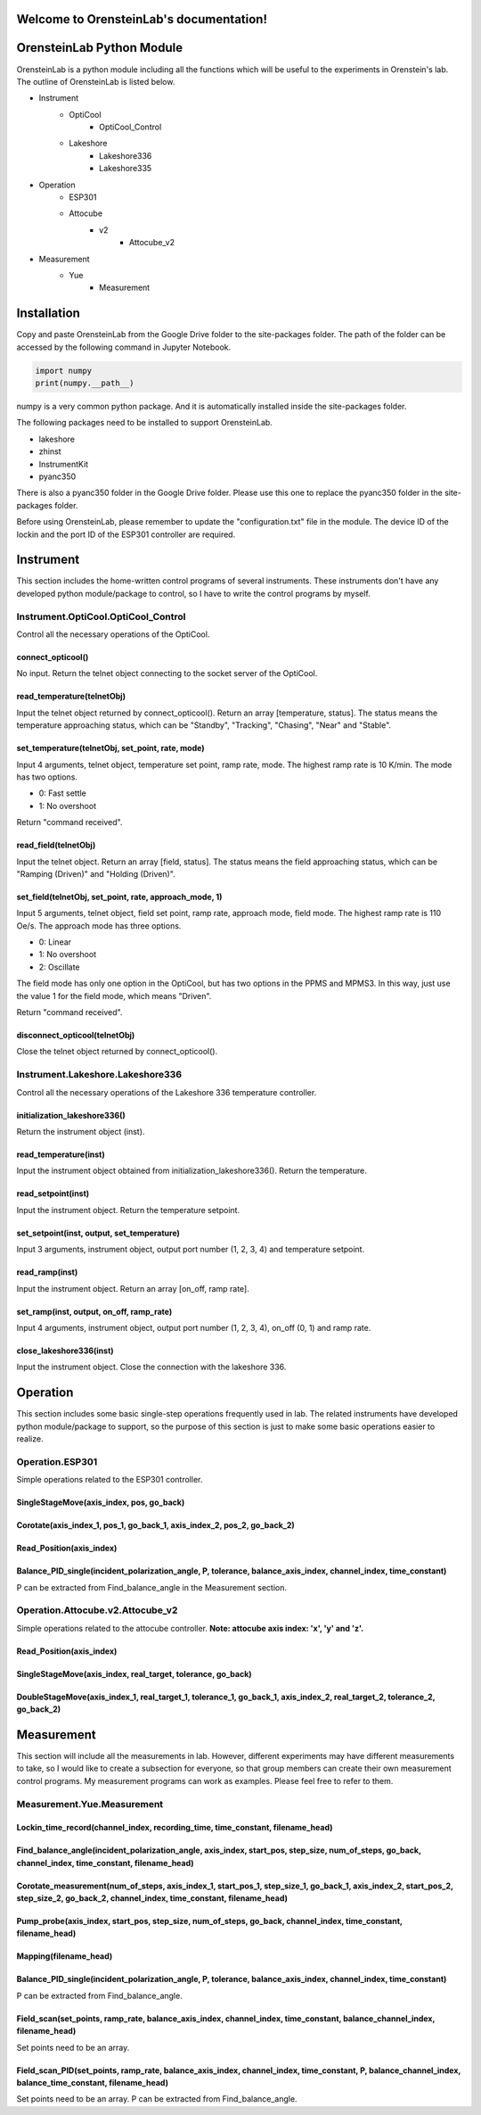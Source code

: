 .. OrensteinLab documentation master file, created by
   sphinx-quickstart on Mon Jun 21 11:57:17 2021.
   You can adapt this file completely to your liking, but it should at least
   contain the root `toctree` directive.

Welcome to OrensteinLab's documentation!
========================================

OrensteinLab Python Module
===========================
OrensteinLab is a python module including all the functions which will be useful to the experiments in Orenstein's lab. The outline of OrensteinLab is listed below.

- Instrument
    - OptiCool
        - OptiCool_Control
    - Lakeshore
        - Lakeshore336
        - Lakeshore335
- Operation
    - ESP301
    - Attocube
        - v2
            - Attocube_v2
- Measurement
    - Yue
        - Measurement


Installation
==============
Copy and paste OrensteinLab from the Google Drive folder to the site-packages folder. The path of the folder can be accessed by the following command in Jupyter Notebook.

.. code-block:: python
   
   import numpy
   print(numpy.__path__)

numpy is a very common python package. And it is automatically installed inside the site-packages folder.

The following packages need to be installed to support OrensteinLab.

- lakeshore
- zhinst
- InstrumentKit
- pyanc350

There is also a pyanc350 folder in the Google Drive folder. Please use this one to replace the pyanc350 folder in the site-packages folder.

Before using OrensteinLab, please remember to update the "configuration.txt" file in the module. The device ID of the lockin and the port ID of the ESP301 controller are required.

Instrument
===============
This section includes the home-written control programs of several instruments. These instruments don't have any developed python module/package to control, so I have to write the control programs by myself.

=====================================
Instrument.OptiCool.OptiCool_Control
=====================================
Control all the necessary operations of the OptiCool.

connect_opticool()
-------------------
No input. Return the telnet object connecting to the socket server of the OptiCool.

read_temperature(telnetObj)
---------------------------
Input the telnet object returned by connect_opticool(). Return an array [temperature, status]. The status means the temperature approaching status, which can be "Standby", "Tracking", "Chasing", "Near" and "Stable".

set_temperature(telnetObj, set_point, rate, mode)
--------------------------------------------------
Input 4 arguments, telnet object, temperature set point, ramp rate, mode. The highest ramp rate is 10 K/min. The mode has two options.

- 0: Fast settle
- 1: No overshoot

Return "command received".

read_field(telnetObj)
-----------------------
Input the telnet object. Return an array [field, status]. The status means the field approaching status, which can be "Ramping (Driven)" and "Holding (Driven)".

set_field(telnetObj, set_point, rate, approach_mode, 1)
--------------------------------------------------------
Input 5 arguments, telnet object, field set point, ramp rate, approach mode, field mode. The highest ramp rate is 110 Oe/s. The approach mode has three options.

- 0: Linear
- 1: No overshoot
- 2: Oscillate

The field mode has only one option in the OptiCool, but has two options in the PPMS and MPMS3. In this way, just use the value 1 for the field mode, which means "Driven".

Return "command received".

disconnect_opticool(telnetObj)
-------------------------------
Close the telnet object returned by connect_opticool().

==================================
Instrument.Lakeshore.Lakeshore336
==================================
Control all the necessary operations of the Lakeshore 336 temperature controller.

initialization_lakeshore336()
--------------------------------
Return the instrument object (inst).

read_temperature(inst)
------------------------
Input the instrument object obtained from initialization_lakeshore336(). Return the temperature.

read_setpoint(inst)
------------------------
Input the instrument object. Return the temperature setpoint.

set_setpoint(inst, output, set_temperature)
--------------------------------------------
Input 3 arguments, instrument object, output port number (1, 2, 3, 4) and temperature setpoint. 

read_ramp(inst)
------------------------
Input the instrument object. Return an array [on_off, ramp rate].

set_ramp(inst, output, on_off, ramp_rate)
------------------------------------------
Input 4 arguments, instrument object, output port number (1, 2, 3, 4), on_off (0, 1) and ramp rate. 

close_lakeshore336(inst)
------------------------------------------
Input the instrument object. Close the connection with the lakeshore 336. 



Operation
=============
This section includes some basic single-step operations frequently used in lab. The related instruments have developed python module/package to support, so the purpose of this section is just to make some basic operations easier to realize.

====================
Operation.ESP301
====================
Simple operations related to the ESP301 controller.

SingleStageMove(axis_index, pos, go_back)
---------------------------------------------

Corotate(axis_index_1, pos_1, go_back_1, axis_index_2, pos_2, go_back_2)
--------------------------------------------------------------------------

Read_Position(axis_index)
--------------------------

Balance_PID_single(incident_polarization_angle, P, tolerance, balance_axis_index, channel_index, time_constant)
-------------------------------------------------------------------------------------------------------------------

P can be extracted from Find_balance_angle in the Measurement section.

==================================
Operation.Attocube.v2.Attocube_v2
==================================
Simple operations related to the attocube controller. **Note: attocube axis index: 'x', 'y' and 'z'.**

Read_Position(axis_index)
----------------------------

SingleStageMove(axis_index, real_target, tolerance, go_back)
----------------------------------------------------------------

DoubleStageMove(axis_index_1, real_target_1, tolerance_1, go_back_1, axis_index_2, real_target_2, tolerance_2, go_back_2)
---------------------------------------------------------------------------------------------------------------------------------------


Measurement
=============
This section will include all the measurements in lab. However, different experiments may have different measurements to take, so I would like to create a subsection for everyone, so that group members can create their own measurement control programs. My measurement programs can work as examples. Please feel free to refer to them.

=============================
Measurement.Yue.Measurement
=============================

Lockin_time_record(channel_index, recording_time, time_constant, filename_head)
---------------------------------------------------------------------------------

Find_balance_angle(incident_polarization_angle, axis_index, start_pos, step_size, num_of_steps, go_back, channel_index, time_constant, filename_head)
------------------------------------------------------------------------------------------------------------------------------------------------------

Corotate_measurement(num_of_steps, axis_index_1, start_pos_1, step_size_1, go_back_1, axis_index_2, start_pos_2, step_size_2, go_back_2, channel_index, time_constant, filename_head)
----------------------------------------------------------------------------------------------------------------------------------------------------------------------------------------------

Pump_probe(axis_index, start_pos, step_size, num_of_steps, go_back, channel_index, time_constant, filename_head)
------------------------------------------------------------------------------------------------------------------------------

Mapping(filename_head)
-------------------------

Balance_PID_single(incident_polarization_angle, P, tolerance, balance_axis_index, channel_index, time_constant)
-------------------------------------------------------------------------------------------------------------------
P can be extracted from Find_balance_angle.

Field_scan(set_points, ramp_rate, balance_axis_index, channel_index, time_constant, balance_channel_index, filename_head)
--------------------------------------------------------------------------------------------------------------------------------------
Set points need to be an array.

Field_scan_PID(set_points, ramp_rate, balance_axis_index, channel_index, time_constant, P, balance_channel_index, balance_time_constant, filename_head)
--------------------------------------------------------------------------------------------------------------------------------------------------------------
Set points need to be an array. P can be extracted from Find_balance_angle.
